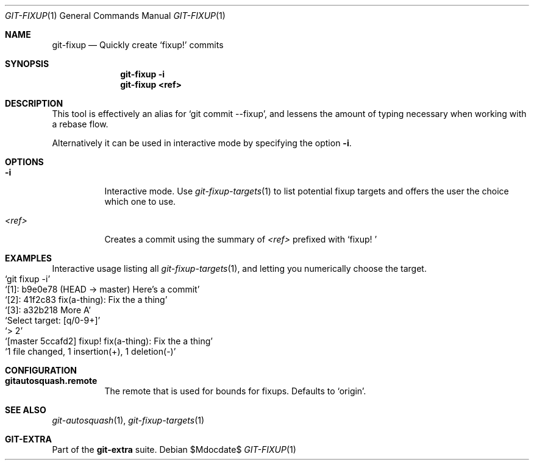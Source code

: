 .Dd $Mdocdate$
.Dt GIT-FIXUP 1
.Os
.Sh NAME
.Nm git-fixup
.Nd Quickly create
.Ql fixup\&!
commits
.Sh SYNOPSIS
.Nm git-fixup -i
.Nm git-fixup <ref>
.Sh DESCRIPTION
This tool is effectively an alias for
.Ql git commit --fixup ,
and lessens the amount of typing necessary when working with a rebase flow.
.sp
Alternatively it can be used in interactive mode by specifying the option
.Fl i .
.Sh OPTIONS
.Bl -tag -width Ds
.It Fl i
Interactive mode.
Use
.Xr git-fixup-targets 1
to list potential fixup targets and offers the user the choice which one to use.
.It Ar <ref>
Creates a commit using the summary of
.Ar <ref>
prefixed with
.Ql fixup!\ \&
.El
.sp
.Sh EXAMPLES
Interactive usage listing all
.Xr git-fixup-targets 1 ,
and letting you numerically choose the target.
.Bl -inset -offset Ds -compact
.It Ql git fixup -i
.It Ql [1]: b9e0e78 (HEAD -> master) Here's a commit
.It Ql [2]: 41f2c83 fix(a-thing): Fix the a thing
.It Ql [3]: a32b218 More A
.It Ql Select target: [q/0-9+]
.It Ql > 2
.It Ql [master 5ccafd2] fixup! fix(a-thing): Fix the a thing
.It Ql  1 file changed, 1 insertion(+), 1 deletion(-)
.El
.sp
.Sh CONFIGURATION
.Bl -tag -width Ds
.It Sy gitautosquash.remote
The remote that is used for bounds for fixups.
Defaults to
.Ql origin .
.El
.sp
.Sh SEE ALSO
.Xr git-autosquash 1 ,
.Xr git-fixup-targets 1
.Sh GIT-EXTRA
Part of the
.Sy git-extra
suite.
